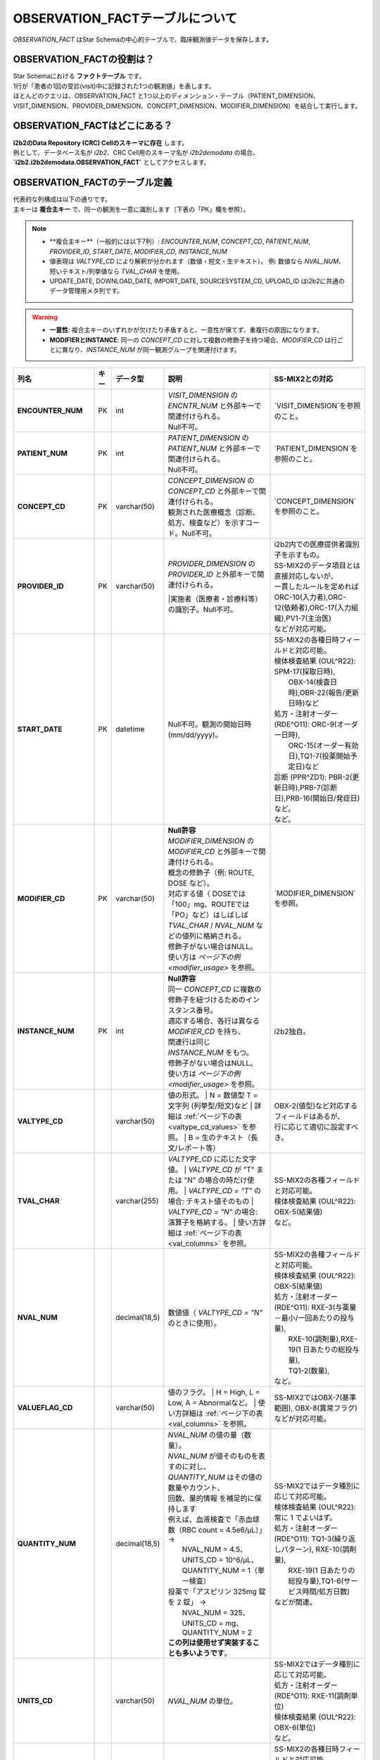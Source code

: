 ***********************************
OBSERVATION_FACTテーブルについて
***********************************

.. figure:: /_static/images/common_images/illustrations/pen_and_note.svg
   :alt: observation fact icon
   :width: 200px
   :align: center
   
   `OBSERVATION_FACT` はStar Schemaの中心的テーブルで、臨床観測値データを保存します。

OBSERVATION_FACTの役割は？
==========================

| Star Schemaにおける **ファクトテーブル** です。
| 1行が「患者の1回の受診(visit)中に記録された1つの観測値」を表します。
| ほとんどのクエリは、OBSERVATION_FACT と1つ以上のディメンション・テーブル（PATIENT_DIMENSION、VISIT_DIMENSION、PROVIDER_DIMENSION、CONCEPT_DIMENSION、MODIFIER_DIMENSION）を結合して実行します。

OBSERVATION_FACTはどこにある？
==============================

| **i2b2のData Repository (CRC) Cellのスキーマに存在** します。
| 例として、データベース名が `i2b2`、CRC Cell用のスキーマ名が `i2b2demodata` の場合、  
| **`i2b2.i2b2demodata.OBSERVATION_FACT`** としてアクセスします。

OBSERVATION_FACTのテーブル定義
==============================

| 代表的な列構成は以下の通りです。  
| 主キーは **複合主キー** で、同一の観測を一意に識別します（下表の「PK」欄を参照）。

.. note::

   - **複合主キー**（一般的には以下7列）:
     `ENCOUNTER_NUM`, `CONCEPT_CD`, `PATIENT_NUM`, `PROVIDER_ID`, `START_DATE`, `MODIFIER_CD`, `INSTANCE_NUM`
   - 値表現は `VALTYPE_CD` により解釈が分かれます（数値・短文・生テキスト）。  
     例: 数値なら `NVAL_NUM`、短いテキスト/列挙値なら `TVAL_CHAR` を使用。
   - UPDATE_DATE, DOWNLOAD_DATE, IMPORT_DATE, SOURCESYSTEM_CD, UPLOAD_ID はi2b2に共通のデータ管理用メタ列です。

.. warning::

   - **一意性**: 複合主キーのいずれかが欠けたり矛盾すると、一意性が保てず、重複行の原因になります。
   - **MODIFIERとINSTANCE**: 同一の `CONCEPT_CD` に対して複数の修飾子を持つ場合、`MODIFIER_CD` は行ごとに異なり、`INSTANCE_NUM` が同一観測グループを関連付けます。

.. list-table::
   :header-rows: 1
   :stub-columns: 1
   :width: 800px

   * - 列名
     - キー
     - データ型
     - 説明
     - SS-MIX2との対応
   * - ENCOUNTER_NUM
     - PK
     - int
     - | `VISIT_DIMENSION` の `ENCNTR_NUM` と外部キーで関連付けられる。  
       | Null不可。
     - | `VISIT_DIMENSION`を参照のこと。
   * - PATIENT_NUM
     - PK
     - int
     - | `PATIENT_DIMENSION` の `PATIENT_NUM` と外部キーで関連付けられる。
       | Null不可。
     - | `PATIENT_DIMENSION`を参照のこと。
   * - CONCEPT_CD
     - PK
     - varchar(50)
     - | `CONCEPT_DIMENSION` の `CONCEPT_CD` と外部キーで関連付けられる。  
       | 観測された医療概念（診断、処方、検査など）を示すコード。Null不可。
     - | `CONCEPT_DIMENSION`を参照のこと。
   * - PROVIDER_ID
     - PK
     - varchar(50)
     - | `PROVIDER_DIMENSION` の `PROVIDER_ID` と外部キーで関連付けられる。
       |実施者（医療者・診療科等）の識別子。Null不可。
     - | i2b2内での医療提供者識別子を示すもの。
       | SS-MIX2のデータ項目とは直接対応しないが、
       | 一貫したルールを定めれば
       | ORC-10(入力者),ORC-12(依頼者),ORC-17(入力組織),PV1-7(主治医)
       | などが対応可能。
   * - START_DATE
     - PK
     - datetime
     - Null不可。観測の開始日時 (mm/dd/yyyy)。
     - | SS-MIX2の各種日時フィールドと対応可能。
       | 検体検査結果 (OUL^R22): SPM-17(採取日時),
       |     OBX-14(検査日時),OBR-22(報告/更新日時)など
       | 処方・注射オーダー (RDE^O11): ORC-9(オーダー日時),
       |     ORC-15(オーダー有効日),TQ1-7(投薬開始予定日)など
       | 診断 (PPR^ZD1): PBR-2(更新日時),PRB-7(診断日),PRB-16(開始日/発症日)など。
       | など。
   * - MODIFIER_CD
     - PK
     - varchar(50)
     - | **Null許容**
       | `MODIFIER_DIMENSION` の `MODIFIER_CD` と外部キーで関連付けられる。
       | 概念の修飾子（例: ROUTE, DOSE など）。  
       | 対応する値（ DOSEでは「100」mg、ROUTEでは「PO」など）はしばしば
       | `TVAL_CHAR` / `NVAL_NUM` などの値列に格納される。
       | 修飾子がない場合はNULL。
       | 使い方は `ページ下の例 <modifier_usage>` を参照。
     - | `MODIFIER_DIMENSION`を参照。
   * - INSTANCE_NUM
     - PK
     - int
     - | **Null許容**
       | 同一 `CONCEPT_CD` に複数の修飾子を紐づけるためのインスタンス番号。  
       | 適応する場合、各行は異なる `MODIFIER_CD` を持ち、
       | 関連行は同じ `INSTANCE_NUM` をもつ。
       | 修飾子がない場合はNULL。
       | 使い方は `ページ下の例 <modifier_usage>` を参照。
     - | i2b2独自。
   * - VALTYPE_CD
     - 
     - varchar(50)
     - 値の形式。  
       | N = 数値型  T = 文字列 (列挙型/短文)など
       | 詳細は :ref:`ページ下の表 <valtype_cd_values>` を参照。
       | B = 生のテキスト（長文/レポート等）
     - | OBX-2(値型)など対応するフィールドはあるが、
       | 行に応じて適切に設定すべき。
   * - TVAL_CHAR
     - 
     - varchar(255)
     - `VALTYPE_CD` に応じた文字値。  
       | `VALTYPE_CD` が "T" または "N" の場合の時だけ使用。
       | `VALTYPE_CD = "T"` の場合: テキスト値そのもの  
       | `VALTYPE_CD = "N"` の場合: 演算子を格納する。
       | 使い方詳細は :ref:`ページ下の表 <val_columns>` を参照。
     - | SS-MIX2の各種フィールドと対応可能。
       | 検体検査結果 (OUL^R22): OBX-5(結果値)
       | など。
   * - NVAL_NUM
     - 
     - decimal(18,5)
     - 数値値（ `VALTYPE_CD = "N"` のときに使用）。
     - | SS-MIX2の各種フィールドと対応可能。
       | 検体検査結果 (OUL^R22): OBX-5(結果値)
       | 処方・注射オーダー (RDE^O11): RXE-3(与薬量－最小/一回あたりの投与量),
       |    RXE-10(調剤量),RXE-19(1 日あたりの総投与量),
       |    TQ1-2(数量),
       | など。
   * - VALUEFLAG_CD
     - 
     - varchar(50)
     - 値のフラグ。   
       | H = High, L = Low, A = Abnormalなど。
       | 使い方詳細は :ref:`ページ下の表 <val_columns>` を参照。
     - | SS-MIX2ではOBX-7(基準範囲), OBX-8(異常フラグ)などが対応可能。
   * - QUANTITY_NUM
     - 
     - decimal(18,5)
     - | `NVAL_NUM` の値の量（数量）。
       | `NVAL_NUM` が値そのものを表すのに対し、
       | `QUANTITY_NUM` はその値の数量やカウント、
       | 回数、量的情報 を補足的に保持します
       | 例えば、血液検査で「赤血球数（RBC count = 4.5e6/μL）」 →
       |    NVAL_NUM = 4.5、UNITS_CD = 10^6/μL、QUANTITY_NUM = 1（単一検査）
       | 投薬で「アスピリン 325mg 錠を 2 錠」 →
       |    NVAL_NUM = 325、UNITS_CD = mg、QUANTITY_NUM = 2
       | **この列は使用せず実装することも多いようです**。
     - | SS-MIX2ではデータ種別に応じて対応可能。
       | 検体検査結果 (OUL^R22): 常に 1 でよいはず。
       | 処方・注射オーダー (RDE^O11): TQ1-3(繰り返しパターン), RXE-10(調剤量),
       |    RXE-19(1 日あたりの総投与量),TQ1-6(サービス時間/処方日数)
       | などが関連。
   * - UNITS_CD
     - 
     - varchar(50)
     - `NVAL_NUM` の単位。
     - | SS-MIX2ではデータ種別に応じて対応可能。
       | 処方・注射オーダー (RDE^O11): RXE-11(調剤単位)
       | 検体検査結果 (OUL^R22): OBX-6(単位)
       | など。
   * - END_DATE
     - 
     - datetime
     - 観測の終了日時。
     - | SS-MIX2の各種日時フィールドと対応可能。
       | 検体検査結果 (OUL^R22): OBR-8(検査/採取終了日時),
       |     OBX-14(検査日時),OBR-22(報告/更新日時)など
       | 処方・注射オーダー (RDE^O11): ORC-9(オーダー日時),
       |     ORC-15(オーダー有効日),TQ1-8(終了日時)など
       | 診断 (PPR^ZD1): PRB-9(実際のプロブレム解決日付／時刻)
       | など。
       | ただし、終了日時を明確にできない事象も多いため、
       | あえて使わないという選択肢もあり得る。
   * - LOCATION_CD
     - 
     - varchar(50)
     - 施設や外来/病棟などのロケーションコード。
     - | ORC-13(入力場所), PV1-3(患者の所在)など。
   * - CONFIDENCE_NUM
     - 
     - decimal(18,5)
     - データの確からしさ、正確性。
     - SS-MIX2で特に対応するフィールドはない。
   * - OBSERVATION_BLOB
     - 
     - text
     - | 生データ/長文/その他を格納
       | 多くの場合、暗号化したPHI(Protected Health Information、保護対象医療情報)
       | を格納。
     - | SS-MIX2で特に対応するフィールドはない。
   * - UPDATE_DATE
     - 
     - datetime
     - レコード最終更新日時。
     - | i2b2内でのレコード更新日時を示すものであり、
       | SS-MIX2のデータ項目とは直接対応しない。
   * - DOWNLOAD_DATE
     - 
     - datetime
     - ダウンロード日時。
     - SS-MIX2と対応しない。
   * - IMPORT_DATE
     - 
     - datetime
     - インポート日時。
     - SS-MIX2と対応しない。
   * - SOURCESYSTEM_CD
     - 
     - varchar(50)
     - データソース識別子。
     - SS-MIX2と対応しない。
   * - UPLOAD_ID
     - 
     - int
     - アップロード処理の識別子。
     - SS-MIX2と対応しない。

.. _modifier_usage:

修飾子(modifier)の使い方は？
==========================

| 処方に対して投与経路(ROUTE)や用量(DOSE)など、修飾子が必要な場合があります。
| このセクションでは、`OBSERVATION_FACT` テーブルにおける **修飾子 (modifier)** の使い方を示します。  
| 特に、 `@` がベースコンセプトを表すために必要であること、そして `INSTANCE_NUM` によって同日の複数の事象を区別することを説明します。

帝王切開手術の例
--------------------------

| 処置コードとしてCPTコードを例に使います。
| CPTコードは日本ではあまり使われませんが、米国では手術・処置を表す代表的なコード体系です。  
| ここでは、公式の例から引用し、修飾子の例としてCPTコードを用います。

| 患者 #123 が 2006年3月4日の入院 (#107) で帝王切開手術 (CPTコード:59622) を受けた場合:

.. list-table::
   :header-rows: 1
   :stub-columns: 1

   * - PATIENT_NUM
     - ENCOUNTER_NUM
     - INSTANCE_NUM
     - CONCEPT_CD
     - START_DATE
     - MODIFIER_CD
     - VALTYPE_CD
     - TVAL_CHAR
     - NVAL_NUM
   * - 123
     - 107
     - 1
     - cpt:59622
     - 20060304
     - @
     - <null>
     - <null>
     - <null>
   * - 123
     - 107
     - 1
     - cpt:59622
     - 20060304
     - cptmod:62
     - <null>
     - <null>
     - <null>
   * - 123
     - 107
     - 1
     - cpt:59622
     - 20060304
     - cptmod:AA
     - <null>
     - <null>
     - <null>
   * - 123
     - 107
     - 1
     - cpt:59622
     - 20060304
     - cptmod:TH
     - <null>
     - <null>
     - <null>

| ここで、`@` がベースとなる手術コードを表し、  
| `cptmod:62`, `cptmod:AA`, `cptmod:TH` が修飾子 (modifier) として追加されています。

薬剤処方 (アスピリン) の例
--------------------------

患者 #123 が 2010年4月4日の外来 (#567) で **325 mgのアスピリンを1日1回 (QD) 経口 (PO)** で処方された場合:

.. list-table::
   :header-rows: 1
   :stub-columns: 1

   * - PATIENT_NUM
     - ENCOUNTER_NUM
     - INSTANCE_NUM
     - CONCEPT_CD
     - START_DATE
     - MODIFIER_CD
     - VALTYPE_CD
     - TVAL_CHAR
     - NVAL_NUM
   * - 123
     - 567
     - 1
     - med:aspirin
     - 20100404
     - @
     - <null>
     - <null>
     - <null>
   * - 123
     - 567
     - 1
     - med:aspirin
     - 20100404
     - MED:DOSE
     - N
     - E
     - 325
   * - 123
     - 567
     - 1
     - med:aspirin
     - 20100404
     - MED:FREQ
     - T
     - QD
     - <null>
   * - 123
     - 567
     - 1
     - med:aspirin
     - 20100404
     - MED:ROUTE
     - T
     - PO
     - <null>

| そして、同日に **83 mg アスピリン BID (1日2回) PO** が追加で処方された場合、 `INSTANCE_NUM` を「2」として区別します:

.. list-table::
   :header-rows: 1
   :stub-columns: 1

   * - PATIENT_NUM
     - ENCOUNTER_NUM
     - INSTANCE_NUM
     - CONCEPT_CD
     - START_DATE
     - MODIFIER_CD
     - VALTYPE_CD
     - TVAL_CHAR
     - NVAL_NUM
   * - 123
     - 567
     - 2
     - med:aspirin
     - 20100404
     - @
     - <null>
     - <null>
     - <null>
   * - 123
     - 567
     - 2
     - med:aspirin
     - 20100404
     - MED:DOSE
     - N
     - E
     - 83
   * - 123
     - 567
     - 2
     - med:aspirin
     - 20100404
     - MED:FREQ
     - T
     - BID
     - <null>
   * - 123
     - 567
     - 2
     - med:aspirin
     - 20100404
     - MED:ROUTE
     - T
     - PO
     - <null>

.. _valtype_cd_values:

VALTYPE_CDがとりうる値
==========================

| `VALTYPE_CD` 列は、観測値のデータ型を示します。  
| とりうる値は以下です。

.. note::

    - nullと@の使い分けがドキュメントからはっきりしません。

.. list-table::
   :header-rows: 1
   :stub-columns: 1
   :width: 600px

   * - 値
     - 説明
   * - @
     - 該当なし
   * - N
     - 数値型 (Numeric)
   * - T
     - 文字列型 (Text) - 列挙型/短文
   * - B
     - 生テキスト (Blob) - 長文/レポート等
   * - NLP
     - NLP結果のXMLオブジェクト

.. _val_columns:

OBSERVATION_FACTの値に関連するカラム
=================================

| OBSERVATION_FACTテーブルには、値に関連する6つのカラムがあります。
| 以下では、それぞれのカラムについて補足情報を示します。

.. note::

   - `VALTYPE_CD=N` の時、 特に演算子が不要と思われる場合もデフォルトで `E` を入れるようです。
   - 「観察値が `NVAL_NUM` の値の通り」という意味だと思われます。

.. list-table::
   :header-rows: 1
   :stub-columns: 1
   :width: 800px

   * - VALTYPE_CD
     - TVAL_CHAR
     - NVAL_NUM
     - VALUEFLAG_CD
     - UNITS_CD
     - OBS_BLOB
   * - N
     - | 演算子を格納します。  
       | 使用できる演算子は:
       |    E:Equals (=)
       |    NE:Not Equals (≠)
       |    L:Less Than (\<)
       |    LE:Less Than or Equals (≤)
       |    G:Greater Than (\>)
       |    GE:Greater Than or Equals (≥)
     - | 実際の数値を格納します。
     - | 数値に関連するフラグ。 
       | H (高)  
       | L (低)  
       | N (正常)  
       | [null] (不明)
     - | 単位を格納します。
     - | その他の暗号化された情報を格納します。
   * - T
     - | 実際の短いテキスト値を格納します。
     - | N/A
     - | テキストに関連するフラグ。  
       | A (異常)  
       | N (正常)  
       | [null] (不明)
     - | 単位を格納します。
     - | その他の暗号化された情報を格納します。
    * - B
     - | N/A
     - | N/A
     - | X (暗号化(encrypted)されていれば、X)
     - | N/A
     - | 生テキストデータ (Raw text)
    * - NLP
     - | N/A
     - | N/A
     - | X (暗号化(encrypted)されていれば、X)
     - | N/A
     - | NLPの結果のXMLオブジェクト

参考文献
========
このページは主に `i2b2 Community Wiki <https://community.i2b2.org/wiki/>`_ の内容をもとに作成しました。
